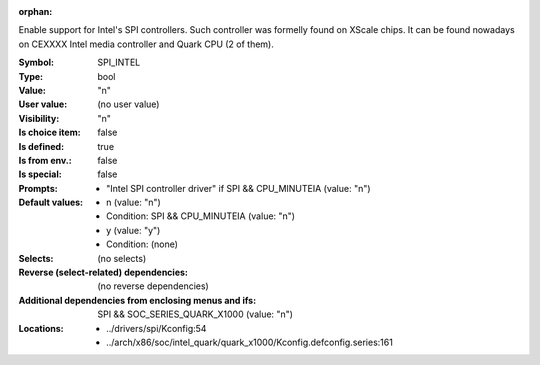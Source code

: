 :orphan:

.. title:: SPI_INTEL

.. option:: CONFIG_SPI_INTEL:
.. _CONFIG_SPI_INTEL:

Enable support for Intel's SPI controllers. Such controller
was formelly found on XScale chips. It can be found nowadays
on CEXXXX Intel media controller and Quark CPU (2 of them).




:Symbol:           SPI_INTEL
:Type:             bool
:Value:            "n"
:User value:       (no user value)
:Visibility:       "n"
:Is choice item:   false
:Is defined:       true
:Is from env.:     false
:Is special:       false
:Prompts:

 *  "Intel SPI controller driver" if SPI && CPU_MINUTEIA (value: "n")
:Default values:

 *  n (value: "n")
 *   Condition: SPI && CPU_MINUTEIA (value: "n")
 *  y (value: "y")
 *   Condition: (none)
:Selects:
 (no selects)
:Reverse (select-related) dependencies:
 (no reverse dependencies)
:Additional dependencies from enclosing menus and ifs:
 SPI && SOC_SERIES_QUARK_X1000 (value: "n")
:Locations:
 * ../drivers/spi/Kconfig:54
 * ../arch/x86/soc/intel_quark/quark_x1000/Kconfig.defconfig.series:161